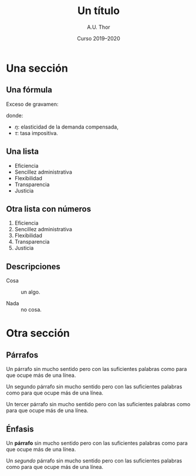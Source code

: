 # -*- ispell-dictionary: "castellano" -*-

#+STARTUP: indent hidestars content beamer

#+AUTHOR: A.U. Thor
#+DATE: Curso 2019--2020

#+OPTIONS: toc:nil ':t *:t ^:{} num:1 H:2

#+LANGUAGE: es
#+LATEX_HEADER: \usepackage[AUTO]{babel}

#+LATEX_CLASS: beamer
#+LATEX_CLASS_OPTIONS: [aspectratio=169, 14pt]
#+BEAMER_THEME: macondo

#+COLUMNS: %45ITEM %10BEAMER_ENV(Env) %10BEAMER_ACT(Act) %4BEAMER_COL(Col)


#+TITLE: Un título

* Una sección


** Una fórmula

Exceso de gravamen:
#+begin_export latex
\[
  \operatorname{EG} = -\frac{1}{2} \eta \tau^2 P Q
\]
#+end_export
donde:
- $\eta$: elasticidad de la demanda compensada,
- $\tau$: tasa impositiva.


** Gráfico                                            :B_fullframe:noexport:
:PROPERTIES:
:BEAMER_env: fullframe
:END:

#+begin_export latex
\begin{center}
  \begin{tikzpicture}
    \draw[help lines, visible on=<4->] (0, 2.75) node[left] {$P^*$} -|
      (2.75, 0) node[below] {$Q^*$} ;

    \draw[curve B, visible on=<2->] (0.5, 5) -- (5, 0.5) node[right] {$D$}
    ;

    \draw[curve D, visible on=<3->] (0.5, 0.5) -- (5, 5) node[right] {$S$}
    ;

    \node[dot, visible on=<4->] at (2.75, 2.75) {} ;

    \draw[axis] (0, 6) node[left]{$P$} |- (6, 0) node[below]{$Q$};
  \end{tikzpicture}
\end{center}
#+end_export


** Una lista

- Eficiencia
- Sencillez administrativa
- Flexibilidad
- Transparencia
- Justicia


** Otra lista con números

1. Eficiencia
2. Sencillez administrativa
3. Flexibilidad
4. Transparencia
5. Justicia


** Descripciones

- Cosa :: un algo.

- Nada :: no cosa.


* Otra sección


** Párrafos

Un párrafo sin mucho sentido pero con las suficientes palabras como
para que ocupe más de una línea.

Un segundo párrafo sin mucho sentido pero con las suficientes palabras
como para que ocupe más de una línea.

Un tercer párrafo sin mucho sentido pero con las suficientes palabras
como para que ocupe más de una línea.


** Énfasis

Un *párrafo* sin mucho sentido pero con las suficientes palabras como
para que ocupe más de una línea.

Un /segundo/ párrafo sin mucho sentido pero con las suficientes palabras
como para que ocupe más de una línea.

